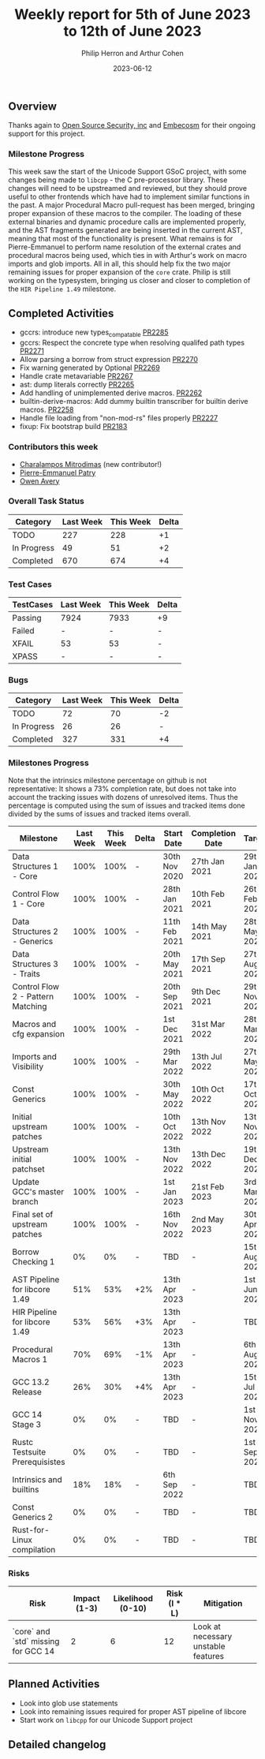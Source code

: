 #+title:  Weekly report for 5th of June 2023 to 12th of June 2023
#+author: Philip Herron and Arthur Cohen
#+date:   2023-06-12

** Overview

Thanks again to [[https://opensrcsec.com/][Open Source Security, inc]] and [[https://www.embecosm.com/][Embecosm]] for their ongoing support for this project.

*** Milestone Progress

This week saw the start of the Unicode Support GSoC project, with some changes being made to ~libcpp~ - the C pre-processor library. These changes will need to be upstreamed and reviewed, but they should prove useful to other frontends which have had to implement similar functions in the past.
A major Procedural Macro pull-request has been merged, bringing proper expansion of these macros to the compiler. The loading of these external binaries and dynamic procedure calls are implemented properly, and the AST fragments generated are being inserted in the current AST, meaning that most of the functionality is present. What remains is for Pierre-Emmanuel to perform name resolution of the external crates and procedural macros being used, which ties in with Arthur's work on macro imports and glob imports. All in all, this should help fix the two major remaining issues for proper expansion of the ~core~ crate. Philip is still working on the typesystem, bringing us closer and closer to completion of the ~HIR Pipeline 1.49~ milestone.

** Completed Activities

- gccrs: introduce new types_compatable [[https://github.com/rust-gcc/gccrs/pull/2285][PR2285]]
- gccrs: Respect the concrete type when resolving qualifed path types [[https://github.com/rust-gcc/gccrs/pull/2271][PR2271]]
- Allow parsing a borrow from struct expression [[https://github.com/rust-gcc/gccrs/pull/2270][PR2270]]
- Fix warning generated by Optional [[https://github.com/rust-gcc/gccrs/pull/2269][PR2269]]
- Handle crate metavariable [[https://github.com/rust-gcc/gccrs/pull/2267][PR2267]]
- ast: dump literals correctly [[https://github.com/rust-gcc/gccrs/pull/2265][PR2265]]
- Add handling of unimplemented derive macros. [[https://github.com/rust-gcc/gccrs/pull/2262][PR2262]]
- builtin-derive-macros: Add dummy builtin transcriber for builtin derive macros. [[https://github.com/rust-gcc/gccrs/pull/2258][PR2258]]
- Handle file loading from "non-mod-rs" files properly [[https://github.com/rust-gcc/gccrs/pull/2227][PR2227]]
- fixup: Fix bootstrap build [[https://github.com/rust-gcc/gccrs/pull/2183][PR2183]]

*** Contributors this week

- [[https://github.com/charmitro][Charalampos Mitrodimas]] (new contributor!)
- [[https://github.com/P-E-P][Pierre-Emmanuel Patry]]
- [[https://github.com/powerboat9][Owen Avery]]

*** Overall Task Status

| Category    | Last Week | This Week | Delta |
|-------------+-----------+-----------+-------|
| TODO        |       227 |       228 |    +1 |
| In Progress |        49 |        51 |    +2 |
| Completed   |       670 |       674 |    +4 |

*** Test Cases

| TestCases | Last Week | This Week | Delta |
|-----------+-----------+-----------+-------|
| Passing   | 7924      | 7933      |    +9 |
| Failed    | -         | -         |     - |
| XFAIL     | 53        | 53        |     - |
| XPASS     | -         | -         |     - |

*** Bugs

| Category    | Last Week | This Week | Delta |
|-------------+-----------+-----------+-------|
| TODO        |        72 |        70 |    -2 |
| In Progress |        26 |        26 |     - |
| Completed   |       327 |       331 |    +4 |

*** Milestones Progress

Note that the intrinsics milestone percentage on github is not representative: It shows a 73% completion rate, but does not take into account the tracking issues with dozens of unresolved items.
Thus the percentage is computed using the sum of issues and tracked items done divided by the sums of issues and tracked items overall.

| Milestone                         | Last Week | This Week | Delta | Start Date    | Completion Date | Target        |
|-----------------------------------+-----------+-----------+-------+---------------+-----------------+---------------|
| Data Structures 1 - Core          |      100% |      100% | -     | 30th Nov 2020 | 27th Jan 2021   | 29th Jan 2021 |
| Control Flow 1 - Core             |      100% |      100% | -     | 28th Jan 2021 | 10th Feb 2021   | 26th Feb 2021 |
| Data Structures 2 - Generics      |      100% |      100% | -     | 11th Feb 2021 | 14th May 2021   | 28th May 2021 |
| Data Structures 3 - Traits        |      100% |      100% | -     | 20th May 2021 | 17th Sep 2021   | 27th Aug 2021 |
| Control Flow 2 - Pattern Matching |      100% |      100% | -     | 20th Sep 2021 |  9th Dec 2021   | 29th Nov 2021 |
| Macros and cfg expansion          |      100% |      100% | -     |  1st Dec 2021 | 31st Mar 2022   | 28th Mar 2022 |
| Imports and Visibility            |      100% |      100% | -     | 29th Mar 2022 | 13th Jul 2022   | 27th May 2022 |
| Const Generics                    |      100% |      100% | -     | 30th May 2022 | 10th Oct 2022   | 17th Oct 2022 |
| Initial upstream patches          |      100% |      100% | -     | 10th Oct 2022 | 13th Nov 2022   | 13th Nov 2022 |
| Upstream initial patchset         |      100% |      100% | -     | 13th Nov 2022 | 13th Dec 2022   | 19th Dec 2022 |
| Update GCC's master branch        |      100% |      100% | -     |  1st Jan 2023 | 21st Feb 2023   |  3rd Mar 2023 |
| Final set of upstream patches     |      100% |      100% | -     | 16th Nov 2022 |  2nd May 2023   | 30th Apr 2023 |
| Borrow Checking 1                 |        0% |        0% | -     | TBD           | -               | 15th Aug 2023 |
| AST Pipeline for libcore 1.49     |       51% |       53% | +2%   | 13th Apr 2023 | -               |  1st Jun 2023 |
| HIR Pipeline for libcore 1.49     |       53% |       56% | +3%   | 13th Apr 2023 | -               | TBD           |
| Procedural Macros 1               |       70% |       69% | -1%   | 13th Apr 2023 | -               |  6th Aug 2023 |
| GCC 13.2 Release                  |       26% |       30% | +4%   | 13th Apr 2023 | -               | 15th Jul 2023 |
| GCC 14 Stage 3                    |        0% |        0% | -     | TBD           | -               |  1st Nov 2023 |
| Rustc Testsuite Prerequisistes    |        0% |        0% | -     | TBD           | -               |  1st Sep 2023 |
| Intrinsics and builtins           |       18% |       18% | -     |  6th Sep 2022 | -               | TBD           |
| Const Generics 2                  |        0% |        0% | -     | TBD           | -               | TBD           |
| Rust-for-Linux compilation        |        0% |        0% | -     | TBD           | -               | TBD           |

*** Risks

| Risk                                | Impact (1-3) | Likelihood (0-10) | Risk (I * L) | Mitigation                          |
|-------------------------------------+--------------+-------------------+--------------+-------------------------------------|
| `core` and `std` missing for GCC 14 |            2 |                 6 |           12 | Look at necessary unstable features |

** Planned Activities

- Look into glob use statements
- Look into remaining issues required for proper AST pipeline of libcore
- Start work on ~libcpp~ for our Unicode Support project

** Detailed changelog
